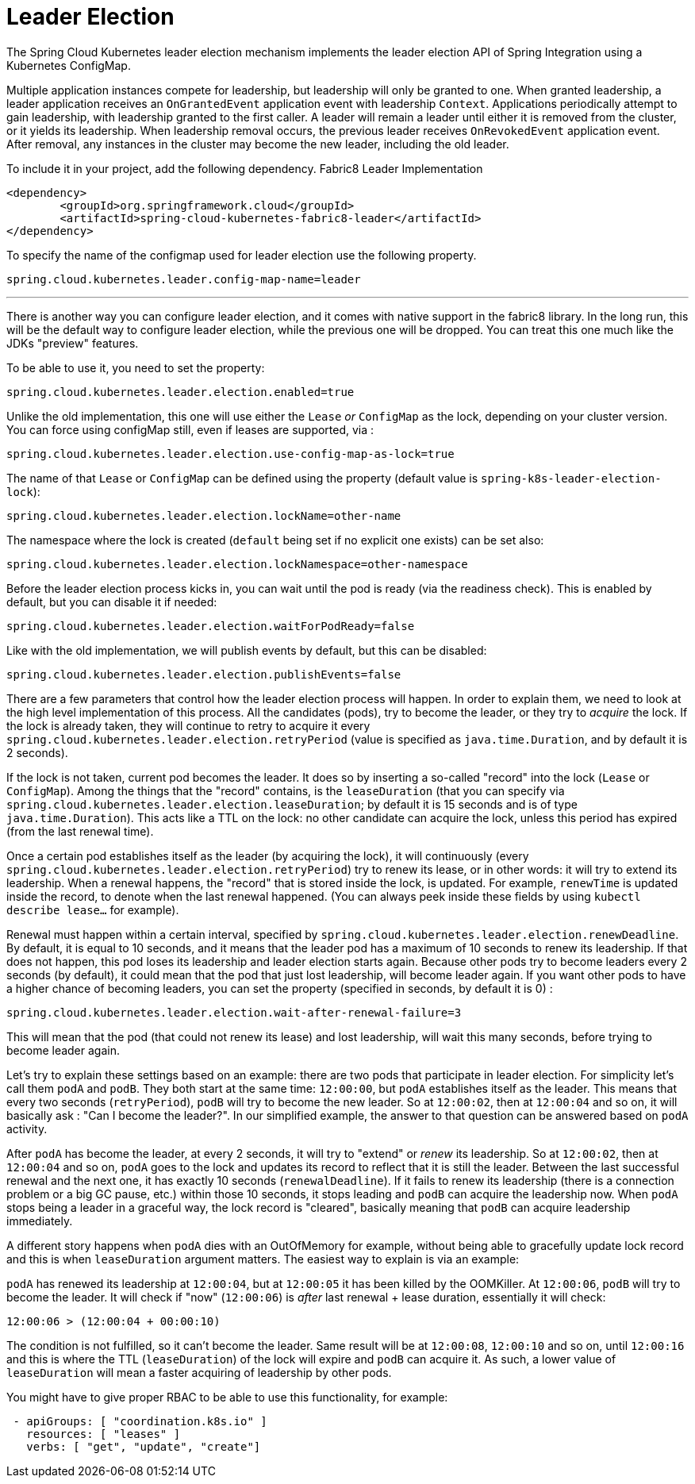 [[leader-election]]
= Leader Election

The Spring Cloud Kubernetes leader election mechanism implements the leader election API of Spring Integration using a Kubernetes ConfigMap.

Multiple application instances compete for leadership, but leadership will only be granted to one.
When granted leadership, a leader application receives an `OnGrantedEvent` application event with leadership `Context`.
Applications periodically attempt to gain leadership, with leadership granted to the first caller.
A leader will remain a leader until either it is removed from the cluster, or it yields its leadership.
When leadership removal occurs, the previous leader receives `OnRevokedEvent` application event.
After removal, any instances in the cluster may become the new leader, including the old leader.

To include it in your project, add the following dependency.
Fabric8 Leader Implementation
[source,xml]
----
<dependency>
	<groupId>org.springframework.cloud</groupId>
	<artifactId>spring-cloud-kubernetes-fabric8-leader</artifactId>
</dependency>
----

To specify the name of the configmap used for leader election use the following property.
[source,properties]
----
spring.cloud.kubernetes.leader.config-map-name=leader
----

'''

There is another way you can configure leader election, and it comes with native support in the fabric8 library. In the long run, this will be the default way to configure leader election, while the previous one will be dropped. You can treat this one much like the JDKs "preview" features.

To be able to use it, you need to set the property:

[source]
----
spring.cloud.kubernetes.leader.election.enabled=true
----

Unlike the old implementation, this one will use either the `Lease` _or_ `ConfigMap` as the lock, depending on your cluster version. You can force using configMap still, even if leases are supported, via :

[source]
----
spring.cloud.kubernetes.leader.election.use-config-map-as-lock=true
----

The name of that `Lease` or `ConfigMap` can be defined using the property (default value is `spring-k8s-leader-election-lock`):

[source]
----
spring.cloud.kubernetes.leader.election.lockName=other-name
----

The namespace where the lock is created (`default` being set if no explicit one exists) can be set also:

[source]
----
spring.cloud.kubernetes.leader.election.lockNamespace=other-namespace
----

Before the leader election process kicks in, you can wait until the pod is ready (via the readiness check). This is enabled by default, but you can disable it if needed:

[source]
----
spring.cloud.kubernetes.leader.election.waitForPodReady=false
----

Like with the old implementation, we will publish events by default, but this can be disabled:

[source]
----
spring.cloud.kubernetes.leader.election.publishEvents=false
----

There are a few parameters that control how the leader election process will happen. In order to explain them, we need to look at the high level implementation of this process. All the candidates (pods), try to become the leader, or they try to _acquire_ the lock. If the lock is already taken, they will continue to retry to acquire it every `spring.cloud.kubernetes.leader.election.retryPeriod` (value is specified as `java.time.Duration`, and by default it is 2 seconds).

If the lock is not taken, current pod becomes the leader. It does so by inserting a so-called "record" into the lock (`Lease` or `ConfigMap`). Among the things that the "record" contains, is the `leaseDuration` (that you can specify via `spring.cloud.kubernetes.leader.election.leaseDuration`; by default it is 15 seconds and is of type `java.time.Duration`). This acts like a TTL on the lock: no other candidate can acquire the lock, unless this period has expired (from the last renewal time).

Once a certain pod establishes itself as the leader (by acquiring the lock), it will continuously (every `spring.cloud.kubernetes.leader.election.retryPeriod`) try to renew its lease, or in other words: it will try to extend its leadership. When a renewal happens, the "record" that is stored inside the lock, is updated. For example, `renewTime` is updated inside the record, to denote when the last renewal happened. (You can always peek inside these fields by using `kubectl describe lease...` for example).

Renewal must happen within a certain interval, specified by `spring.cloud.kubernetes.leader.election.renewDeadline`. By default, it is equal to 10 seconds, and it means that the leader pod has a maximum of 10 seconds to renew its leadership. If that does not happen, this pod loses its leadership and leader election starts again. Because other pods try to become leaders every 2 seconds (by default), it could mean that the pod that just lost leadership, will become leader again. If you want other pods to have a higher chance of becoming leaders, you can set the property (specified in seconds, by default it is 0) :

[source]
----
spring.cloud.kubernetes.leader.election.wait-after-renewal-failure=3
----

This will mean that the pod (that could not renew its lease) and lost leadership, will wait this many seconds, before trying to become leader again.

Let's try to explain these settings based on an example: there are two pods that participate in leader election. For simplicity let's call them `podA` and `podB`. They both start at the same time: `12:00:00`, but `podA` establishes itself as the leader. This means that every two seconds (`retryPeriod`), `podB` will try to become the new leader. So at `12:00:02`, then at `12:00:04` and so on, it will basically ask : "Can I become the leader?". In our simplified example, the answer to that question can be answered based on `podA` activity.

After `podA` has become the leader, at every 2 seconds, it will try to "extend" or _renew_ its leadership. So at `12:00:02`, then at `12:00:04` and so on, `podA` goes to the lock and updates its record to reflect that it is still the leader. Between the last successful renewal and the next one, it has exactly 10 seconds (`renewalDeadline`). If it fails to renew its leadership (there is a connection problem or a big GC pause, etc.) within those 10 seconds, it stops leading and `podB` can acquire the leadership now. When `podA` stops being a leader in a graceful way, the lock record is "cleared", basically meaning that `podB` can acquire leadership immediately.

A different story happens when `podA` dies with an OutOfMemory for example, without being able to gracefully update lock record and this is when `leaseDuration` argument matters. The easiest way to explain is via an example:

`podA` has renewed its leadership at `12:00:04`, but at `12:00:05` it has been killed by the OOMKiller. At `12:00:06`, `podB` will try to become the leader. It will check if "now" (`12:00:06`) is _after_ last renewal + lease duration, essentially it will check:

[source]
----
12:00:06 > (12:00:04 + 00:00:10)
----

The condition is not fulfilled, so it can't become the leader. Same result will be at `12:00:08`, `12:00:10` and so on, until `12:00:16` and this is where the TTL (`leaseDuration`) of the lock will expire and `podB` can acquire it. As such, a lower value of `leaseDuration` will mean a faster acquiring of leadership by other pods.

You might have to give proper RBAC to be able to use this functionality, for example:

[source]
----
 - apiGroups: [ "coordination.k8s.io" ]
   resources: [ "leases" ]
   verbs: [ "get", "update", "create"]
----





